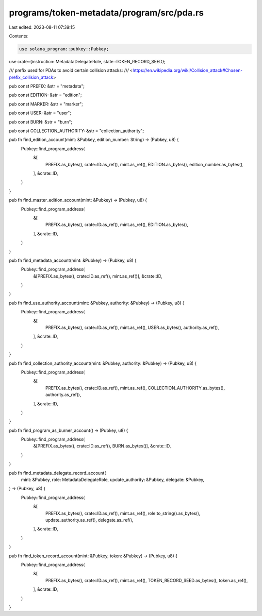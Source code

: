 programs/token-metadata/program/src/pda.rs
==========================================

Last edited: 2023-08-11 07:39:15

Contents:

.. code-block:: rs

    use solana_program::pubkey::Pubkey;

use crate::{instruction::MetadataDelegateRole, state::TOKEN_RECORD_SEED};

/// prefix used for PDAs to avoid certain collision attacks:
/// <https://en.wikipedia.org/wiki/Collision_attack#Chosen-prefix_collision_attack>

pub const PREFIX: &str = "metadata";

pub const EDITION: &str = "edition";

pub const MARKER: &str = "marker";

pub const USER: &str = "user";

pub const BURN: &str = "burn";

pub const COLLECTION_AUTHORITY: &str = "collection_authority";

pub fn find_edition_account(mint: &Pubkey, edition_number: String) -> (Pubkey, u8) {
    Pubkey::find_program_address(
        &[
            PREFIX.as_bytes(),
            crate::ID.as_ref(),
            mint.as_ref(),
            EDITION.as_bytes(),
            edition_number.as_bytes(),
        ],
        &crate::ID,
    )
}

pub fn find_master_edition_account(mint: &Pubkey) -> (Pubkey, u8) {
    Pubkey::find_program_address(
        &[
            PREFIX.as_bytes(),
            crate::ID.as_ref(),
            mint.as_ref(),
            EDITION.as_bytes(),
        ],
        &crate::ID,
    )
}

pub fn find_metadata_account(mint: &Pubkey) -> (Pubkey, u8) {
    Pubkey::find_program_address(
        &[PREFIX.as_bytes(), crate::ID.as_ref(), mint.as_ref()],
        &crate::ID,
    )
}

pub fn find_use_authority_account(mint: &Pubkey, authority: &Pubkey) -> (Pubkey, u8) {
    Pubkey::find_program_address(
        &[
            PREFIX.as_bytes(),
            crate::ID.as_ref(),
            mint.as_ref(),
            USER.as_bytes(),
            authority.as_ref(),
        ],
        &crate::ID,
    )
}

pub fn find_collection_authority_account(mint: &Pubkey, authority: &Pubkey) -> (Pubkey, u8) {
    Pubkey::find_program_address(
        &[
            PREFIX.as_bytes(),
            crate::ID.as_ref(),
            mint.as_ref(),
            COLLECTION_AUTHORITY.as_bytes(),
            authority.as_ref(),
        ],
        &crate::ID,
    )
}

pub fn find_program_as_burner_account() -> (Pubkey, u8) {
    Pubkey::find_program_address(
        &[PREFIX.as_bytes(), crate::ID.as_ref(), BURN.as_bytes()],
        &crate::ID,
    )
}

pub fn find_metadata_delegate_record_account(
    mint: &Pubkey,
    role: MetadataDelegateRole,
    update_authority: &Pubkey,
    delegate: &Pubkey,
) -> (Pubkey, u8) {
    Pubkey::find_program_address(
        &[
            PREFIX.as_bytes(),
            crate::ID.as_ref(),
            mint.as_ref(),
            role.to_string().as_bytes(),
            update_authority.as_ref(),
            delegate.as_ref(),
        ],
        &crate::ID,
    )
}

pub fn find_token_record_account(mint: &Pubkey, token: &Pubkey) -> (Pubkey, u8) {
    Pubkey::find_program_address(
        &[
            PREFIX.as_bytes(),
            crate::ID.as_ref(),
            mint.as_ref(),
            TOKEN_RECORD_SEED.as_bytes(),
            token.as_ref(),
        ],
        &crate::ID,
    )
}


